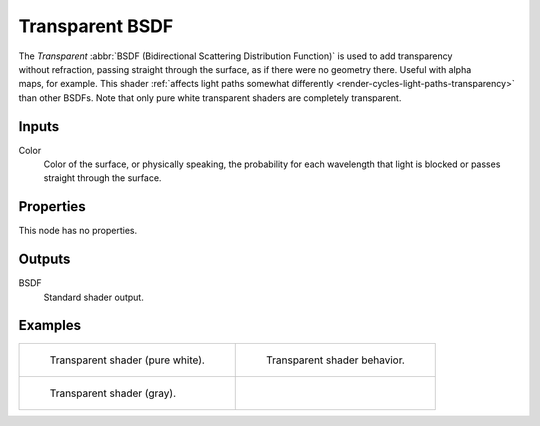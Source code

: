 .. _bpy.types.ShaderNodeBsdfTransparent:

****************
Transparent BSDF
****************

.. figure:: /images/node-types_ShaderNodeBsdfTransparent.webp
   :align: right
   :alt: Transparent BSDF node.

The *Transparent* :abbr:`BSDF (Bidirectional Scattering Distribution Function)`
is used to add transparency without refraction, passing straight through the surface,
as if there were no geometry there. Useful with alpha maps, for example.
This shader :ref:`affects light paths somewhat differently <render-cycles-light-paths-transparency>`
than other BSDFs.
Note that only pure white transparent shaders are completely transparent.


Inputs
======

Color
   Color of the surface, or physically speaking,
   the probability for each wavelength that light is blocked or passes straight through the surface.


Properties
==========

This node has no properties.


Outputs
=======

BSDF
   Standard shader output.


Examples
========

.. list-table::
   :widths: auto

   * - .. figure:: /images/render_shader-nodes_shader_transparent_example.jpg

          Transparent shader (pure white).

     - .. figure:: /images/render_shader-nodes_shader_transparent_behavior.svg
          :width: 308px

          Transparent shader behavior.

   * - .. figure:: /images/render_shader-nodes_shader_transparent_example-dark.jpg

          Transparent shader (gray).

     - ..
